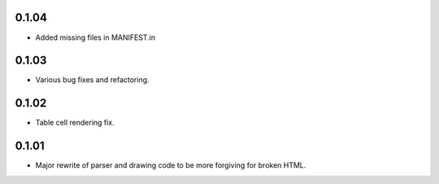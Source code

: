 0.1.04
------

* Added missing files in MANIFEST.in

0.1.03
------

* Various bug fixes and refactoring.

0.1.02
------

* Table cell rendering fix.

0.1.01
------

* Major rewrite of parser and drawing code to be more forgiving for broken HTML.
